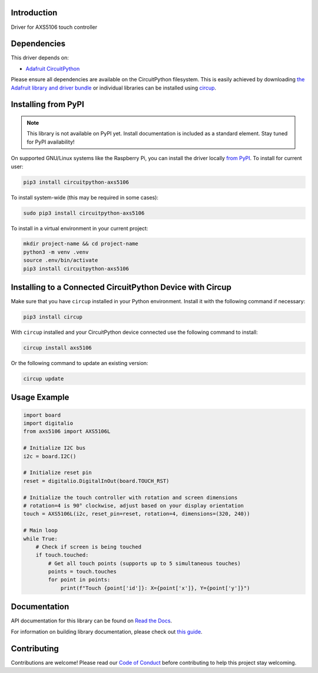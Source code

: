 Introduction
============




.. image:: https://img.shields.io/discord/327254708534116352.svg
    :target: https://adafru.it/discord
    :alt: Discord


.. image:: https://github.com/natheihei/CircuitPython_AXS5106/workflows/Build%20CI/badge.svg
    :target: https://github.com/natheihei/CircuitPython_AXS5106/actions
    :alt: Build Status


.. image:: https://img.shields.io/endpoint?url=https://raw.githubusercontent.com/astral-sh/ruff/main/assets/badge/v2.json
    :target: https://github.com/astral-sh/ruff
    :alt: Code Style: Ruff

Driver for AXS5106 touch controller


Dependencies
=============
This driver depends on:

* `Adafruit CircuitPython <https://github.com/adafruit/circuitpython>`_

Please ensure all dependencies are available on the CircuitPython filesystem.
This is easily achieved by downloading
`the Adafruit library and driver bundle <https://circuitpython.org/libraries>`_
or individual libraries can be installed using
`circup <https://github.com/adafruit/circup>`_.

Installing from PyPI
=====================
.. note:: This library is not available on PyPI yet. Install documentation is included
   as a standard element. Stay tuned for PyPI availability!

.. todo:: Remove the above note if PyPI version is/will be available at time of release.

On supported GNU/Linux systems like the Raspberry Pi, you can install the driver locally `from
PyPI <https://pypi.org/project/circuitpython-axs5106/>`_.
To install for current user:

.. code-block:: shell

    pip3 install circuitpython-axs5106

To install system-wide (this may be required in some cases):

.. code-block:: shell

    sudo pip3 install circuitpython-axs5106

To install in a virtual environment in your current project:

.. code-block:: shell

    mkdir project-name && cd project-name
    python3 -m venv .venv
    source .env/bin/activate
    pip3 install circuitpython-axs5106

Installing to a Connected CircuitPython Device with Circup
==========================================================

Make sure that you have ``circup`` installed in your Python environment.
Install it with the following command if necessary:

.. code-block:: shell

    pip3 install circup

With ``circup`` installed and your CircuitPython device connected use the
following command to install:

.. code-block:: shell

    circup install axs5106

Or the following command to update an existing version:

.. code-block:: shell

    circup update

Usage Example
=============

.. code-block:: python

    import board
    import digitalio
    from axs5106 import AXS5106L

    # Initialize I2C bus
    i2c = board.I2C()

    # Initialize reset pin
    reset = digitalio.DigitalInOut(board.TOUCH_RST)

    # Initialize the touch controller with rotation and screen dimensions
    # rotation=4 is 90° clockwise, adjust based on your display orientation
    touch = AXS5106L(i2c, reset_pin=reset, rotation=4, dimensions=(320, 240))

    # Main loop
    while True:
        # Check if screen is being touched
        if touch.touched:
            # Get all touch points (supports up to 5 simultaneous touches)
            points = touch.touches
            for point in points:
                print(f"Touch {point['id']}: X={point['x']}, Y={point['y']}")

Documentation
=============
API documentation for this library can be found on `Read the Docs <https://circuitpython-axs5106.readthedocs.io/>`_.

For information on building library documentation, please check out
`this guide <https://learn.adafruit.com/creating-and-sharing-a-circuitpython-library/sharing-our-docs-on-readthedocs#sphinx-5-1>`_.

Contributing
============

Contributions are welcome! Please read our `Code of Conduct
<https://github.com/natheihei/CircuitPython_AXS5106/blob/HEAD/CODE_OF_CONDUCT.md>`_
before contributing to help this project stay welcoming.
